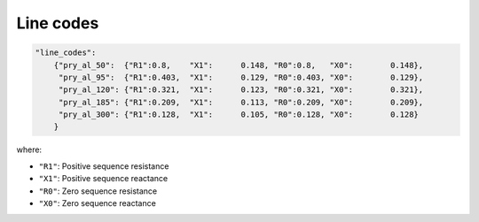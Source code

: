.. pydss documentation master file, created by
   sphinx-quickstart on Wed Sep  6 19:53:31 2017.
   You can adapt this file completely to your liking, but it should at least
   contain the root `toctree` directive.

Line codes
----------




.. code:: python
   
    "line_codes":
        {"pry_al_50":  {"R1":0.8,    "X1":	0.148, "R0":0.8,   "X0":	0.148},
         "pry_al_95":  {"R1":0.403,  "X1":	0.129, "R0":0.403, "X0":	0.129},
         "pry_al_120": {"R1":0.321,  "X1":	0.123, "R0":0.321, "X0":	0.321},
         "pry_al_185": {"R1":0.209,  "X1":	0.113, "R0":0.209, "X0":	0.209},
         "pry_al_300": {"R1":0.128,  "X1":	0.105, "R0":0.128, "X0":	0.128}
        }
where:

* ``"R1"``: Positive sequence resistance
* ``"X1"``: Positive sequence reactance
* ``"R0"``: Zero sequence resistance
* ``"X0"``: Zero sequence reactance

